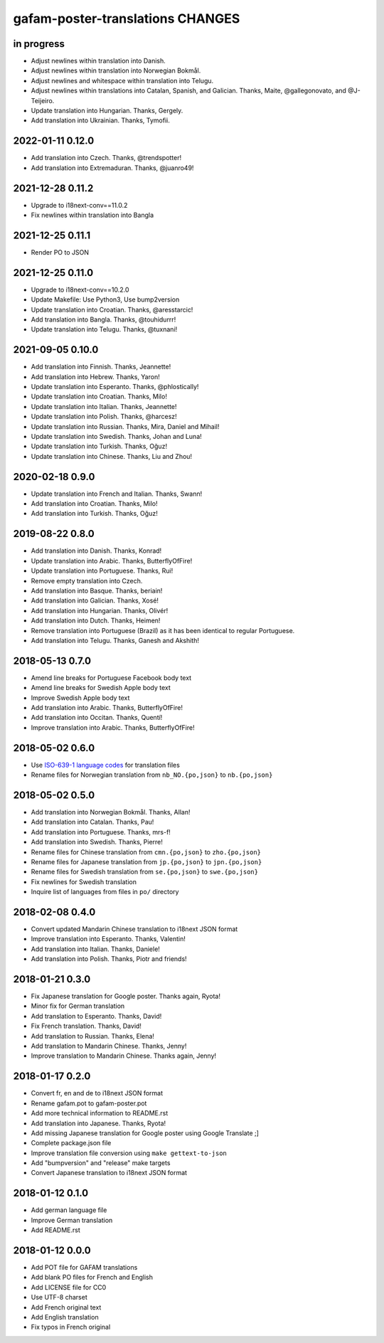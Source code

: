 #################################
gafam-poster-translations CHANGES
#################################


in progress
===========
- Adjust newlines within translation into Danish.
- Adjust newlines within translation into Norwegian Bokmål.
- Adjust newlines and whitespace within translation into Telugu.
- Adjust newlines within translations into Catalan, Spanish, and Galician.
  Thanks, Maite, @gallegonovato, and @J-Teijeiro.
- Update translation into Hungarian. Thanks, Gergely.
- Add translation into Ukrainian. Thanks, Tymofii.

2022-01-11 0.12.0
=================
- Add translation into Czech. Thanks, @trendspotter!
- Add translation into Extremaduran. Thanks, @juanro49!

2021-12-28 0.11.2
=================
- Upgrade to i18next-conv==11.0.2
- Fix newlines within translation into Bangla

2021-12-25 0.11.1
=================
- Render PO to JSON

2021-12-25 0.11.0
=================
- Upgrade to i18next-conv==10.2.0
- Update Makefile: Use Python3, Use bump2version
- Update translation into Croatian. Thanks, @aresstarcic!
- Add translation into Bangla. Thanks, @touhidurrr!
- Update translation into Telugu. Thanks, @tuxnani!

2021-09-05 0.10.0
=================
- Add translation into Finnish. Thanks, Jeannette!
- Add translation into Hebrew. Thanks, Yaron!
- Update translation into Esperanto. Thanks, @phlostically!
- Update translation into Croatian. Thanks, Milo!
- Update translation into Italian. Thanks, Jeannette!
- Update translation into Polish. Thanks, @harcesz!
- Update translation into Russian. Thanks, Mira, Daniel and Mihail!
- Update translation into Swedish. Thanks, Johan and Luna!
- Update translation into Turkish. Thanks, Oğuz!
- Update translation into Chinese. Thanks, Liu and Zhou!

2020-02-18 0.9.0
================
- Update translation into French and Italian. Thanks, Swann!
- Add translation into Croatian. Thanks, Milo!
- Add translation into Turkish. Thanks, Oğuz!

2019-08-22 0.8.0
================
- Add translation into Danish. Thanks, Konrad!
- Update translation into Arabic. Thanks, ButterflyOfFire!
- Update translation into Portuguese. Thanks, Rui!
- Remove empty translation into Czech.
- Add translation into Basque. Thanks, beriain!
- Add translation into Galician. Thanks, Xosé!
- Add translation into Hungarian. Thanks, Olivér!
- Add translation into Dutch. Thanks, Heimen!
- Remove translation into Portuguese (Brazil) as it
  has been identical to regular Portuguese.
- Add translation into Telugu. Thanks, Ganesh and Akshith!

2018-05-13 0.7.0
================
- Amend line breaks for Portuguese Facebook body text
- Amend line breaks for Swedish Apple body text
- Improve Swedish Apple body text
- Add translation into Arabic. Thanks, ButterflyOfFire!
- Add translation into Occitan. Thanks, Quentí!
- Improve translation into Arabic. Thanks, ButterflyOfFire!

2018-05-02 0.6.0
================
- Use `ISO-639-1 language codes <https://en.wikipedia.org/wiki/List_of_ISO_639-1_codes>`_ for translation files
- Rename files for Norwegian translation from ``nb_NO.{po,json}`` to ``nb.{po,json}``

2018-05-02 0.5.0
================
- Add translation into Norwegian Bokmål. Thanks, Allan!
- Add translation into Catalan. Thanks, Pau!
- Add translation into Portuguese. Thanks, mrs-f!
- Add translation into Swedish. Thanks, Pierre!
- Rename files for Chinese translation from ``cmn.{po,json}`` to ``zho.{po,json}``
- Rename files for Japanese translation from ``jp.{po,json}`` to ``jpn.{po,json}``
- Rename files for Swedish translation from ``se.{po,json}`` to ``swe.{po,json}``
- Fix newlines for Swedish translation
- Inquire list of languages from files in ``po/`` directory

2018-02-08 0.4.0
================
- Convert updated Mandarin Chinese translation to i18next JSON format
- Improve translation into Esperanto. Thanks, Valentin!
- Add translation into Italian. Thanks, Daniele!
- Add translation into Polish. Thanks, Piotr and friends!

2018-01-21 0.3.0
================
- Fix Japanese translation for Google poster. Thanks again, Ryota!
- Minor fix for German translation
- Add translation to Esperanto. Thanks, David!
- Fix French translation. Thanks, David!
- Add translation to Russian. Thanks, Elena!
- Add translation to Mandarin Chinese. Thanks, Jenny!
- Improve translation to Mandarin Chinese. Thanks again, Jenny!

2018-01-17 0.2.0
================
- Convert fr, en and de to i18next JSON format
- Rename gafam.pot to gafam-poster.pot
- Add more technical information to README.rst
- Add translation into Japanese. Thanks, Ryota!
- Add missing Japanese translation for Google poster using Google Translate ;]
- Complete package.json file
- Improve translation file conversion using ``make gettext-to-json``
- Add "bumpversion" and "release" make targets
- Convert Japanese translation to i18next JSON format

2018-01-12 0.1.0
================
- Add german language file
- Improve German translation
- Add README.rst

2018-01-12 0.0.0
================
- Add POT file for GAFAM translations
- Add blank PO files for French and English
- Add LICENSE file for CC0
- Use UTF-8 charset
- Add French original text
- Add English translation
- Fix typos in French original
